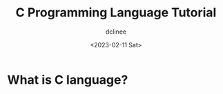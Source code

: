 #+title: C Programming Language Tutorial
#+author: dclinee
#+date: <2023-02-11 Sat>

* What is C language?
